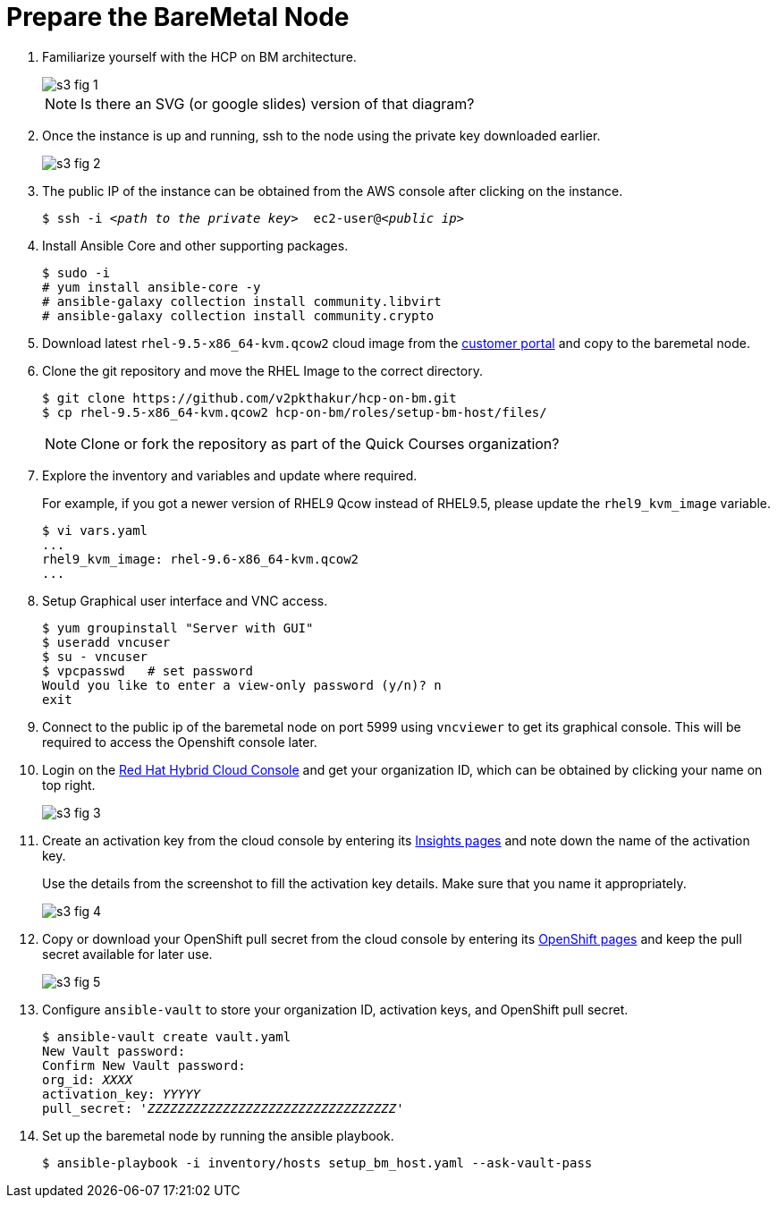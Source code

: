 = Prepare the BareMetal Node

1. Familiarize yourself with the HCP on BM architecture.
+
image::s3-fig-1.png[]
+
NOTE: Is there an SVG (or google slides) version of that diagram?

2. Once the instance is up and running, ssh to the node using the private key downloaded earlier. 
+
image::s3-fig-2.jpg[]

3. The public IP of the instance can be obtained from the AWS console after clicking on the instance.
+
[source,subs="verbatim,quotes"]
--
$ ssh -i _<path to the private key>_  ec2-user@_<public ip>_
--

4. Install Ansible Core and other supporting packages.
+
[source,subs="verbatim,quotes"]
--
$ sudo -i
# yum install ansible-core -y
# ansible-galaxy collection install community.libvirt
# ansible-galaxy collection install community.crypto
--

5. Download latest `rhel-9.5-x86_64-kvm.qcow2` cloud image from the https://access.redhat.com/downloads[customer portal] and copy to the baremetal node.

6. Clone the git repository and move the RHEL Image to the correct directory.
+
[source,subs="verbatim,quotes"]
--
$ git clone https://github.com/v2pkthakur/hcp-on-bm.git
$ cp rhel-9.5-x86_64-kvm.qcow2 hcp-on-bm/roles/setup-bm-host/files/
--
+
NOTE: Clone or fork the repository as part of the Quick Courses organization?

7. Explore the inventory and variables and update where required.
+
For example, if you got a newer version of RHEL9 Qcow instead of RHEL9.5, please update the `rhel9_kvm_image` variable.
+
[source,subs="verbatim,quotes"]
--
$ vi vars.yaml
...
rhel9_kvm_image: rhel-9.6-x86_64-kvm.qcow2
... 
--

8. Setup Graphical user interface and VNC access.
+
[source,subs="verbatim,quotes"]
--
$ yum groupinstall "Server with GUI"
$ useradd vncuser
$ su - vncuser
$ vpcpasswd   # set password
Would you like to enter a view-only password (y/n)? n
exit
--

9. Connect to the public ip of the baremetal node on port 5999 using `vncviewer` to get its graphical console. This will be required to access the Openshift console later.

10. Login on the https://console.redhat.com[Red Hat Hybrid Cloud Console] and get your organization ID, which can be obtained by clicking your name on top right.
+
image::s3-fig-3.jpg[]

11. Create an activation key from the cloud console by entering its https://console.redhat.com/insights/connector/activation-keys[Insights pages] and note down the name of the activation key.
+
Use the details from the screenshot to fill the activation key details. Make sure that you name it appropriately.
+
image::s3-fig-4.jpg[]

12. Copy or download your OpenShift pull secret from the cloud console by entering its https://console.redhat.com/openshift/install/pull-secret[OpenShift pages] and keep the pull secret available for later use.
+
image::s3-fig-5.jpg[]

13. Configure `ansible-vault` to store your organization ID, activation keys, and OpenShift pull secret.
+
[source,subs="verbatim,quotes"]
--
$ ansible-vault create vault.yaml
New Vault password:
Confirm New Vault password:
org_id: _XXXX_
activation_key: _YYYYY_
pull_secret: '_ZZZZZZZZZZZZZZZZZZZZZZZZZZZZZZZZZ_'
--

14. Set up the baremetal node by running the ansible playbook.
+
[source,subs="verbatim,quotes"]
--
$ ansible-playbook -i inventory/hosts setup_bm_host.yaml --ask-vault-pass
--

